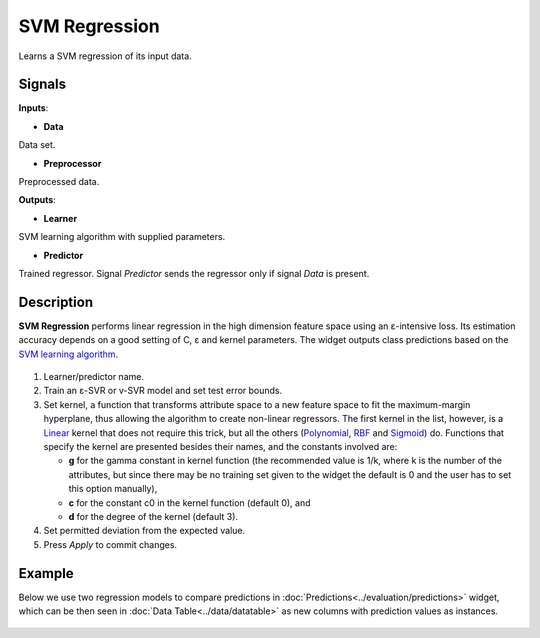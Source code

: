 SVM Regression
==============

.. figure:: icons/svm-regression.png

Learns a SVM regression of its input data.

Signals
-------

**Inputs**:

-  **Data**

Data set.

-  **Preprocessor**

Preprocessed data.

**Outputs**:

-  **Learner**

SVM learning algorithm with supplied parameters.

-  **Predictor**

Trained regressor. Signal *Predictor* sends the regressor only if signal
*Data* is present.

Description
-----------

**SVM Regression** performs linear regression in the high dimension
feature space using an ε-intensive loss. Its estimation accuracy depends
on a good setting of C, ε and kernel parameters. The widget outputs
class predictions based on the `SVM learning
algorithm <https://en.wikipedia.org/wiki/Support_vector_machine#Regression>`__.

.. figure:: images/svm-regression2-stamped.png

1. Learner/predictor name.
2. Train an ε-SVR or v-SVR model and set test error bounds.
3. Set kernel, a function that transforms attribute space to a new
   feature space to fit the maximum-margin hyperplane, thus allowing the
   algorithm to create non-linear regressors. The first kernel in the
   list, however, is a
   `Linear <https://en.wikipedia.org/wiki/Linear_model>`__ kernel that
   does not require this trick, but all the others
   (`Polynomial <https://en.wikipedia.org/wiki/Polynomial_kernel>`__,
   `RBF <https://en.wikipedia.org/wiki/Radial_basis_function_kernel>`__
   and
   `Sigmoid <http://crsouza.com/2010/03/kernel-functions-for-machine-learning-applications/#sigmoid>`__)
   do. Functions that specify the kernel are presented besides their
   names, and the constants involved are:

   -  **g** for the gamma constant in kernel function (the recommended
      value is 1/k, where k is the number of the attributes, but since
      there may be no training set given to the widget the default is 0
      and the user has to set this option manually),
   -  **c** for the constant c0 in the kernel function (default 0), and
   -  **d** for the degree of the kernel (default 3).

4. Set permitted deviation from the expected value.
5. Press *Apply* to commit changes.

Example
-------

Below we use two regression models to compare predictions in
:doc:`Predictions<../evaluation/predictions>` widget, which can be then seen in :doc:`Data Table<../data/datatable>` as new
columns with prediction values as instances.

.. figure:: images/svm-regression-example1.png
